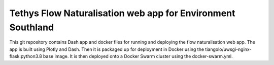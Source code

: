 Tethys Flow Naturalisation web app for Environment Southland
=============================================================

This git repository contains Dash app and docker files for running and deploying the flow naturalisation web app.
The app is built using Plotly and Dash. Then it is packaged up for deployment in Docker using the tiangolo/uwsgi-nginx-flask:python3.8 base image.
It is then deployed onto a Docker Swarm cluster using the docker-swarm.yml.
